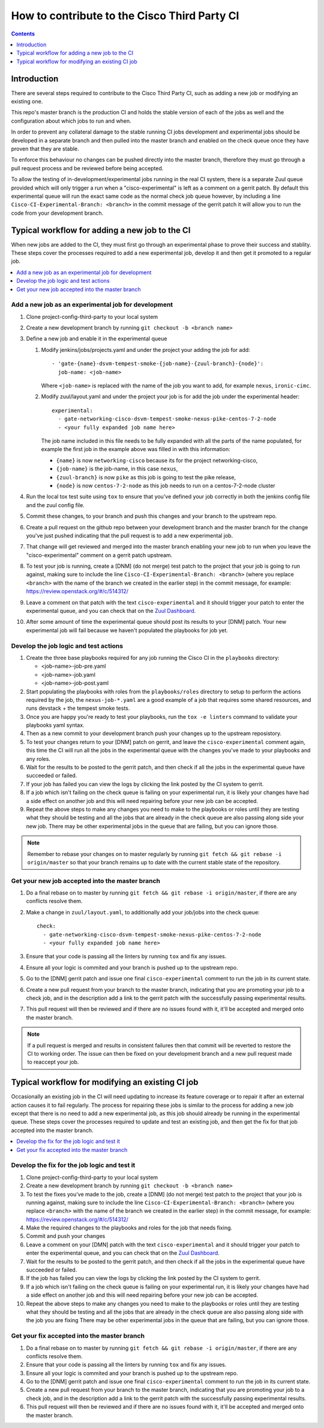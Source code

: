 =============================================
How to contribute to the Cisco Third Party CI
=============================================

.. contents::
  :depth: 1

Introduction
------------

There are several steps required to contribute to the Cisco Third Party CI,
such as adding a new job or modifying an existing one.

This repo's master branch is the production CI and holds the stable version of
each of the jobs as well and the configuration about which jobs to run and
when.

In order to prevent any collateral damage to the stable running CI jobs
development and experimental jobs should be developed in a separate branch and
then pulled into the master branch and enabled on the check queue once they
have proven that they are stable.

To enforce this behaviour no changes can be pushed directly into the master
branch, therefore they must go through a pull request process and be reviewed
before being accepted.

To allow the testing of in-development/experimental jobs running in the real CI
system, there is a separate Zuul queue provided which will only trigger a run
when a "cisco-experimental" is left as a comment on a gerrit patch. By default
this experimental queue will run the exact same code as the normal check job
queue however, by including a line ``Cisco-CI-Experimental-Branch: <branch>``
in the commit message of the gerrit patch it will allow you to run the code
from your development branch.

Typical workflow for adding a new job to the CI
-----------------------------------------------

When new jobs are added to the CI, they must first go through an experimental
phase to prove their success and stablity. These steps cover the processes
required to add a new experimental job, develop it and then get it promoted to
a regular job.

.. contents::
  :depth: 1
  :local:

Add a new job as an experimental job for development
^^^^^^^^^^^^^^^^^^^^^^^^^^^^^^^^^^^^^^^^^^^^^^^^^^^^

#. Clone project-config-third-party to your local system

#. Create a new development branch by running ``git checkout -b <branch name>``

#. Define a new job and enable it in the experimental queue

   #. Modify jenkins/jobs/projects.yaml and under the project your adding the
      job for add::

        - 'gate-{name}-dsvm-tempest-smoke-{job-name}-{zuul-branch}-{node}':
          job-name: <job-name>

      Where ``<job-name>`` is replaced with the name of the job you want to add,
      for example ``nexus``, ``ironic-cimc``.

   #. Modify zuul/layout.yaml and under the project your job is for add the job
      under the experimental header::

        experimental:
          - gate-networking-cisco-dsvm-tempest-smoke-nexus-pike-centos-7-2-node
          - <your fully expanded job name here>

      The job name included in this file needs to be fully expanded with all the
      parts of the name populated, for example the first job in the example
      above was filled in with this information:

      - ``{name}`` is now ``networking-cisco`` because its for the project
        networking-cisco,
      - ``{job-name}`` is the job-name, in this case ``nexus``,
      - ``{zuul-branch}`` is now ``pike`` as this job is going to test the pike
        release,
      - ``{node}`` is now ``centos-7-2-node`` as this job needs to run on a
        centos-7-2-node cluster

#. Run the local tox test suite using ``tox`` to ensure that you've defined
   your job correctly in both the jenkins config file and the zuul config file.

#. Commit these changes, to your branch and push this changes and your branch
   to the upstream repo.

#. Create a pull request on the github repo between your development branch and
   the master branch for the change you've just pushed indicating that the pull
   request is to add a new experimental job.

#. That change will get reviewed and merged into the master branch enabling
   your new job to run when you leave the "cisco-experimental" comment on a
   gerrit patch upstream.

#. To test your job is running, create a [DNM] (do not merge) test patch to the
   project that your job is going to run against, making sure to include the
   line ``Cisco-CI-Experimental-Branch: <branch>`` (where you replace
   ``<branch>`` with the name of the branch we created in the earlier step) in
   the commit message, for example: https://review.openstack.org/#/c/514312/

#. Leave a comment on that patch with the text ``cisco-experimental`` and it
   should trigger your patch to enter the experimental queue, and you can check
   that on the `Zuul Dashboard`_.

#. After some amount of time the experimental queue should post its results to
   your [DNM] patch. Your new experimental job will fail because we haven't
   populated the playbooks for job yet.

Develop the job logic and test actions
^^^^^^^^^^^^^^^^^^^^^^^^^^^^^^^^^^^^^^

#. Create the three base playbooks required for any job running the Cisco CI in
   the ``playbooks`` directory:

   - <job-name>-job-pre.yaml
   - <job-name>-job.yaml
   - <job-name>-job-post.yaml

#. Start populating the playbooks with roles from the ``playbooks/roles``
   directory to setup to perform the actions required by the job, the
   ``nexus-job-*.yaml`` are a good example of a job that requires some shared
   resources, and runs devstack + the tempest smoke tests.

#. Once you are happy you're ready to test your playbooks, run the ``tox -e
   linters`` command to validate your playbooks yaml syntax.

#. Then as a new commit to your development branch push your changes up to the
   upstream reposistory.

#. To test your changes return to your [DNM] patch on gerrit, and leave the
   ``cisco-experimental`` comment again, this time the CI will run all the jobs
   in the experimental queue with the changes you've made to your playbooks and
   any roles.

#. Wait for the results to be posted to the gerrit patch, and then check if all
   the jobs in the experimental queue have succeeded or failed.
   
#. If your job has failed you can view the logs by clicking the link posted by
   the CI system to gerrit.

#. If a job which isn't failing on the check queue is failing on your
   experimental run, it is likely your changes have had a side effect on
   another job and this will need repairing before your new job can be
   accepted.

#. Repeat the above steps to make any changes you need to make to the playbooks
   or roles until they are testing what they should be testing and all the jobs
   that are already in the check queue are also passing along side your new
   job. There may be other experimental jobs in the queue that are failing, but
   you can ignore those.

.. note:: 

  Remember to rebase your changes on to master regularly by running ``git fetch
  && git rebase -i origin/master`` so that your branch remains up to date with
  the current stable state of the repository.

Get your new job accepted into the master branch
^^^^^^^^^^^^^^^^^^^^^^^^^^^^^^^^^^^^^^^^^^^^^^^^

#. Do a final rebase on to master by running ``git fetch && git rebase -i
   origin/master``, if there are any conflicts resolve them.

#. Make a change in ``zuul/layout.yaml``, to additionally add your job/jobs
   into the check queue::

     check:
       - gate-networking-cisco-dsvm-tempest-smoke-nexus-pike-centos-7-2-node
       - <your fully expanded job name here>

#. Ensure that your code is passing all the linters by running ``tox`` and fix
   any issues.

#. Ensure all your logic is commited and your branch is pushed up to the
   upstream repo.

#. Go to the [DNM] gerrit patch and issue one final ``cisco-experimental``
   comment to run the job in its current state.

#. Create a new pull request from your branch to the master branch, indicating
   that you are promoting your job to a check job, and in the description add a
   link to the gerrit patch with the successfully passing experimental results.

#. This pull request will then be reviewed and if there are no issues found
   with it, it'll be accepted and merged onto the master branch.

.. note::
 
  If a pull request is merged and results in consistent failures then that
  commit will be reverted to restore the CI to working order. The issue can
  then be fixed on your development branch and a new pull request made to
  reaccept your job.

Typical workflow for modifying an existing CI job
-------------------------------------------------

Occasionally an existing job in the CI will need updating to increase its
feature coverage or to repair it after an external action causes it to fail
regularly. The process for repairing these jobs is similar to the process for
adding a new job except that there is no need to add a new experimental job, as
this job should already be running in the experimental queue. These steps cover
the processes required to update and test an existing job, and then get the fix
for that job accepted into the master branch.

.. contents::
  :local:

Develop the fix for the job logic and test it
^^^^^^^^^^^^^^^^^^^^^^^^^^^^^^^^^^^^^^^^^^^^^

#. Clone project-config-third-party to your local system

#. Create a new development branch by running ``git checkout -b <branch name>``

#. To test the fixes you've made to the job, create a [DNM] (do not merge) test
   patch to the project that your job is running against, making sure to
   include the line ``Cisco-CI-Experimental-Branch: <branch>`` (where you
   replace ``<branch>`` with the name of the branch we created in the earlier
   step) in the commit message, for example:
   https://review.openstack.org/#/c/514312/

#. Make the required changes to the playbooks and roles for the job that needs
   fixing.

#. Commit and push your changes 

#. Leave a comment on your [DMN] patch with the text ``cisco-experimental`` and
   it should trigger your patch to enter the experimental queue, and you can
   check that on the `Zuul Dashboard`_.

#. Wait for the results to be posted to the gerrit patch, and then check if all
   the jobs in the experimental queue have succeeded or failed.
   
#. If the job has failed you can view the logs by clicking the link posted by
   the CI system to gerrit.

#. If a job which isn't failing on the check queue is failing on your
   experimental run, it is likely your changes have had a side effect on
   another job and this will need repairing before your new job can be
   accepted.

#. Repeat the above steps to make any changes you need to make to the playbooks
   or roles until they are testing what they should be testing and all the jobs
   that are already in the check queue are also passing along side with the job
   you are fixing There may be other experimental jobs in the queue that are
   failing, but you can ignore those.

Get your fix accepted into the master branch
^^^^^^^^^^^^^^^^^^^^^^^^^^^^^^^^^^^^^^^^^^^^

#. Do a final rebase on to master by running ``git fetch && git rebase -i
   origin/master``, if there are any conflicts resolve them.

#. Ensure that your code is passing all the linters by running ``tox`` and fix
   any issues.

#. Ensure all your logic is commited and your branch is pushed up to the
   upstream repo.

#. Go to the [DNM] gerrit patch and issue one final ``cisco-experimental``
   comment to run the job in its current state.

#. Create a new pull request from your branch to the master branch, indicating
   that you are promoting your job to a check job, and in the description add a
   link to the gerrit patch with the successfully passing experimental results.

#. This pull request will then be reviewed and if there are no issues found
   with it, it'll be accepted and merged onto the master branch.

.. _Zuul Dashboard: http://192.133.156.17
